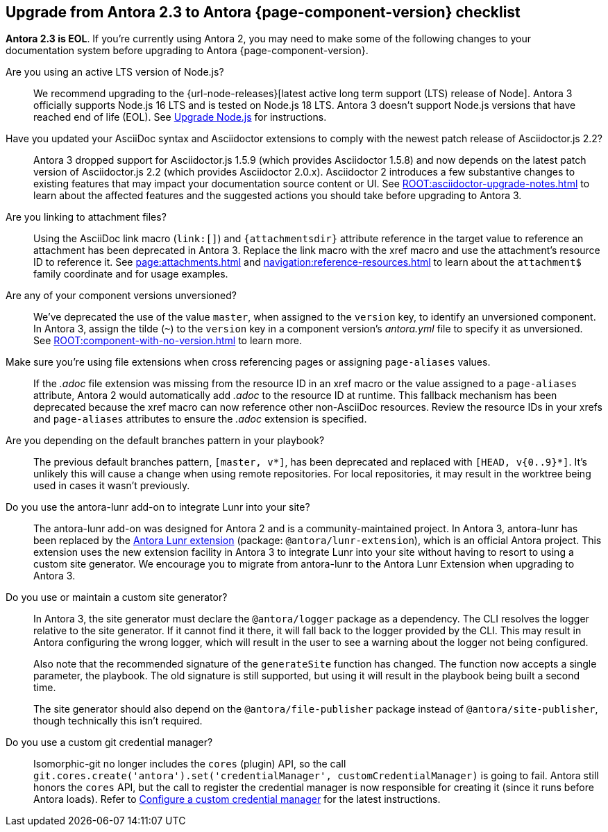 [#checklist]
== Upgrade from Antora 2.3 to Antora {page-component-version} checklist
// tag::new[]
*Antora 2.3 is EOL*.
If you're currently using Antora 2, you may need to make some of the following changes to your documentation system before upgrading to Antora {page-component-version}.

Are you using an active LTS version of Node.js?::
We recommend upgrading to the {url-node-releases}[latest active long term support (LTS) release of Node].
Antora 3 officially supports Node.js 16 LTS and is tested on Node.js 18 LTS.
Antora 3 doesn't support Node.js versions that have reached end of life (EOL).
See xref:install:upgrade-antora.adoc#node[Upgrade Node.js] for instructions.

Have you updated your AsciiDoc syntax and Asciidoctor extensions to comply with the newest patch release of Asciidoctor.js 2.2?::
Antora 3 dropped support for Asciidoctor.js 1.5.9 (which provides Asciidoctor 1.5.8) and now depends on the latest patch version of Asciidoctor.js 2.2 (which provides Asciidoctor 2.0.x).
Asciidoctor 2 introduces a few substantive changes to existing features that may impact your documentation source content or UI.
See xref:ROOT:asciidoctor-upgrade-notes.adoc[] to learn about the affected features and the suggested actions you should take before upgrading to Antora 3.

Are you linking to attachment files?::
Using the AsciiDoc link macro (`+link:[]+`) and `+{attachmentsdir}+` attribute reference in the target value to reference an attachment has been deprecated in Antora 3.
Replace the link macro with the xref macro and use the attachment's resource ID to reference it.
See xref:page:attachments.adoc[] and xref:navigation:reference-resources.adoc[] to learn about the `attachment$` family coordinate and for usage examples.

Are any of your component versions unversioned?::
We've deprecated the use of the value `master`, when assigned to the `version` key, to identify an unversioned component.
In Antora 3, assign the tilde (`~`) to the `version` key in a component version's [.path]_antora.yml_ file to specify it as unversioned.
See xref:ROOT:component-with-no-version.adoc[] to learn more.

Make sure you're using file extensions when cross referencing pages or assigning `page-aliases` values.::
If the _.adoc_ file extension was missing from the resource ID in an xref macro or the value assigned to a `page-aliases` attribute, Antora 2 would automatically add _.adoc_ to the resource ID at runtime.
This fallback mechanism has been deprecated because the xref macro can now reference other non-AsciiDoc resources.
Review the resource IDs in your xrefs and `page-aliases` attributes to ensure the _.adoc_ extension is specified.

Are you depending on the default branches pattern in your playbook?::
The previous default branches pattern, `[master, v*]`, has been deprecated and replaced with `[HEAD, v{0..9}*]`.
It's unlikely this will cause a change when using remote repositories.
For local repositories, it may result in the worktree being used in cases it wasn't previously.

Do you use the antora-lunr add-on to integrate Lunr into your site?::
The antora-lunr add-on was designed for Antora 2 and is a community-maintained project.
In Antora 3, antora-lunr has been replaced by the https://gitlab.com/antora/antora-lunr-extension[Antora Lunr extension] (package: `@antora/lunr-extension`), which is an official Antora project.
This extension uses the new extension facility in Antora 3 to integrate Lunr into your site without having to resort to using a custom site generator.
We encourage you to migrate from antora-lunr to the Antora Lunr Extension when upgrading to Antora 3.

Do you use or maintain a custom site generator?::
In Antora 3, the site generator must declare the `@antora/logger` package as a dependency.
The CLI resolves the logger relative to the site generator.
If it cannot find it there, it will fall back to the logger provided by the CLI.
This may result in Antora configuring the wrong logger, which will result in the user to see a warning about the logger not being configured.
+
Also note that the recommended signature of the `generateSite` function has changed.
The function now accepts a single parameter, the playbook.
The old signature is still supported, but using it will result in the playbook being built a second time.
+
The site generator should also depend on the `@antora/file-publisher` package instead of `@antora/site-publisher`, though technically this isn't required.

Do you use a custom git credential manager?::
Isomorphic-git no longer includes the `cores` (plugin) API, so the call `git.cores.create('antora').set('credentialManager', customCredentialManager)` is going to fail.
Antora still honors the `cores` API, but the call to register the credential manager is now responsible for creating it (since it runs before Antora loads).
Refer to xref:playbook:private-repository-auth.adoc#custom[Configure a custom credential manager] for the latest instructions.

ifeval::["{route}" == "New"]
See xref:install:upgrade-antora.adoc[Upgrade Antora] for instructions when you're ready to upgrade to Antora 3.

== Antora 2.3 EOL

Antora 2.3 reached end of life (EOL) as of February 25, 2022.

endif::[]
// end::new[]
